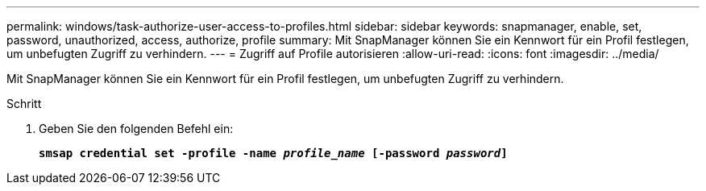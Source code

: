 ---
permalink: windows/task-authorize-user-access-to-profiles.html 
sidebar: sidebar 
keywords: snapmanager, enable, set, password, unauthorized, access, authorize, profile 
summary: Mit SnapManager können Sie ein Kennwort für ein Profil festlegen, um unbefugten Zugriff zu verhindern. 
---
= Zugriff auf Profile autorisieren
:allow-uri-read: 
:icons: font
:imagesdir: ../media/


[role="lead"]
Mit SnapManager können Sie ein Kennwort für ein Profil festlegen, um unbefugten Zugriff zu verhindern.

.Schritt
. Geben Sie den folgenden Befehl ein:
+
`*smsap credential set -profile -name _profile_name_ [-password _password_]*`


